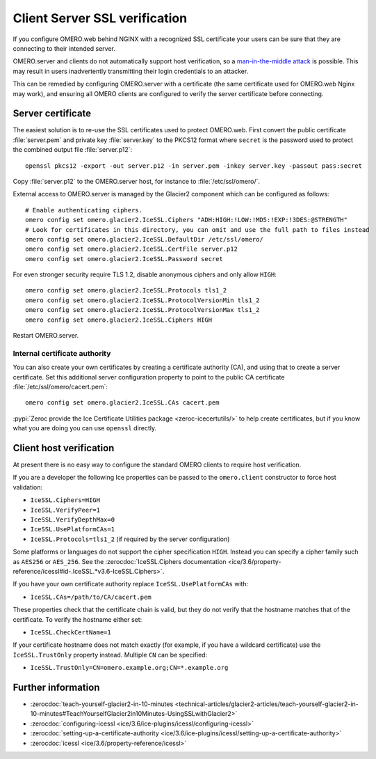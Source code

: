 Client Server SSL verification
==============================

If you configure OMERO.web behind NGINX with a recognized SSL certificate your users can be sure that they are connecting to their intended server.

OMERO.server and clients do not automatically support host verification, so a
`man-in-the-middle attack <https://www.cloudflare.com/learning/security/threats/man-in-the-middle-attack/>`_
is possible.
This may result in users inadvertently transmitting their login credentials to an attacker.

This can be remedied by configuring OMERO.server with a certificate (the same certificate used for OMERO.web Nginx may work), and ensuring all OMERO clients are configured to verify the server certificate before connecting.


Server certificate
------------------

The easiest solution is to re-use the SSL certificates used to protect OMERO.web.
First convert the public certificate :file:`server.pem` and private key :file:`server.key` to the PKCS12 format where ``secret`` is the password used to protect the combined output file :file:`server.p12`::

    openssl pkcs12 -export -out server.p12 -in server.pem -inkey server.key -passout pass:secret

Copy :file:`server.p12` to the OMERO.server host, for instance to :file:`/etc/ssl/omero/`.

External access to OMERO.server is managed by the Glacier2 component which can be configured as follows::

    # Enable authenticating ciphers.
    omero config set omero.glacier2.IceSSL.Ciphers "ADH:HIGH:!LOW:!MD5:!EXP:!3DES:@STRENGTH"
    # Look for certificates in this directory, you can omit and use the full path to files instead
    omero config set omero.glacier2.IceSSL.DefaultDir /etc/ssl/omero/
    omero config set omero.glacier2.IceSSL.CertFile server.p12
    omero config set omero.glacier2.IceSSL.Password secret

For even stronger security require TLS 1.2, disable anonymous ciphers and only allow ``HIGH``::

    omero config set omero.glacier2.IceSSL.Protocols tls1_2
    omero config set omero.glacier2.IceSSL.ProtocolVersionMin tls1_2
    omero config set omero.glacier2.IceSSL.ProtocolVersionMax tls1_2
    omero config set omero.glacier2.IceSSL.Ciphers HIGH

Restart OMERO.server.


Internal certificate authority
~~~~~~~~~~~~~~~~~~~~~~~~~~~~~~

You can also create your own certificates by creating a certificate authority (CA), and using that to create a server certificate.
Set this additional server configuration property to point to the public CA certificate :file:`/etc/ssl/omero/cacert.pem`::

    omero config set omero.glacier2.IceSSL.CAs cacert.pem

:pypi:`Zeroc provide the Ice Certificate Utilities package <zeroc-icecertutils/>` to help create certificates, but if you know what you are doing you can use ``openssl`` directly.


Client host verification
------------------------

At present there is no easy way to configure the standard OMERO clients to require host verification.

If you are a developer the following Ice properties can be passed to the ``omero.client`` constructor to force host validation:

- ``IceSSL.Ciphers=HIGH``
- ``IceSSL.VerifyPeer=1``
- ``IceSSL.VerifyDepthMax=0``
- ``IceSSL.UsePlatformCAs=1``
- ``IceSSL.Protocols=tls1_2`` (if required by the server configuration)

Some platforms or languages do not support the cipher specification ``HIGH``.
Instead you can specify a cipher family such as ``AES256`` or ``AES_256``.
See the :zerocdoc:`IceSSL.Ciphers documentation <ice/3.6/property-reference/icessl#id-.IceSSL.*v3.6-IceSSL.Ciphers>`.

If you have your own certificate authority replace ``IceSSL.UsePlatformCAs`` with:

- ``IceSSL.CAs=/path/to/CA/cacert.pem``

These properties check that the certificate chain is valid, but they do not verify that the hostname matches that of the certificate.
To verify the hostname either set:

- ``IceSSL.CheckCertName=1``

If your certificate hostname does not match exactly (for example, if you have a wildcard certificate) use the ``IceSSL.TrustOnly`` property instead.
Multiple ``CN`` can be specified:

- ``IceSSL.TrustOnly=CN=omero.example.org;CN=*.example.org``


Further information
-------------------

- :zerocdoc:`teach-yourself-glacier2-in-10-minutes <technical-articles/glacier2-articles/teach-yourself-glacier2-in-10-minutes#TeachYourselfGlacier2in10Minutes-UsingSSLwithGlacier2>`
- :zerocdoc:`configuring-icessl <ice/3.6/ice-plugins/icessl/configuring-icessl>`
- :zerocdoc:`setting-up-a-certificate-authority <ice/3.6/ice-plugins/icessl/setting-up-a-certificate-authority>`
- :zerocdoc:`icessl <ice/3.6/property-reference/icessl>`
